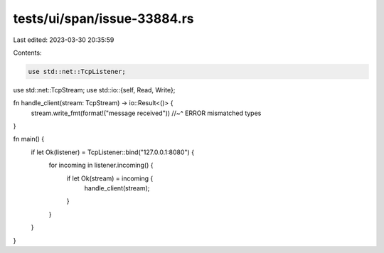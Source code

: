 tests/ui/span/issue-33884.rs
============================

Last edited: 2023-03-30 20:35:59

Contents:

.. code-block:: rs

    use std::net::TcpListener;
use std::net::TcpStream;
use std::io::{self, Read, Write};

fn handle_client(stream: TcpStream) -> io::Result<()> {
    stream.write_fmt(format!("message received"))
    //~^ ERROR mismatched types
}

fn main() {
    if let Ok(listener) = TcpListener::bind("127.0.0.1:8080") {
        for incoming in listener.incoming() {
            if let Ok(stream) = incoming {
                handle_client(stream);
            }
        }
    }
}


